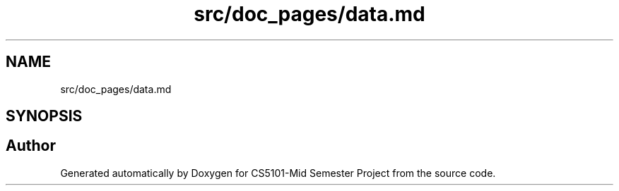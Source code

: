 .TH "src/doc_pages/data.md" 3 "Sun Nov 29 2020" "Version v1.0" "CS5101-Mid Semester Project" \" -*- nroff -*-
.ad l
.nh
.SH NAME
src/doc_pages/data.md
.SH SYNOPSIS
.br
.PP
.SH "Author"
.PP 
Generated automatically by Doxygen for CS5101-Mid Semester Project from the source code\&.

